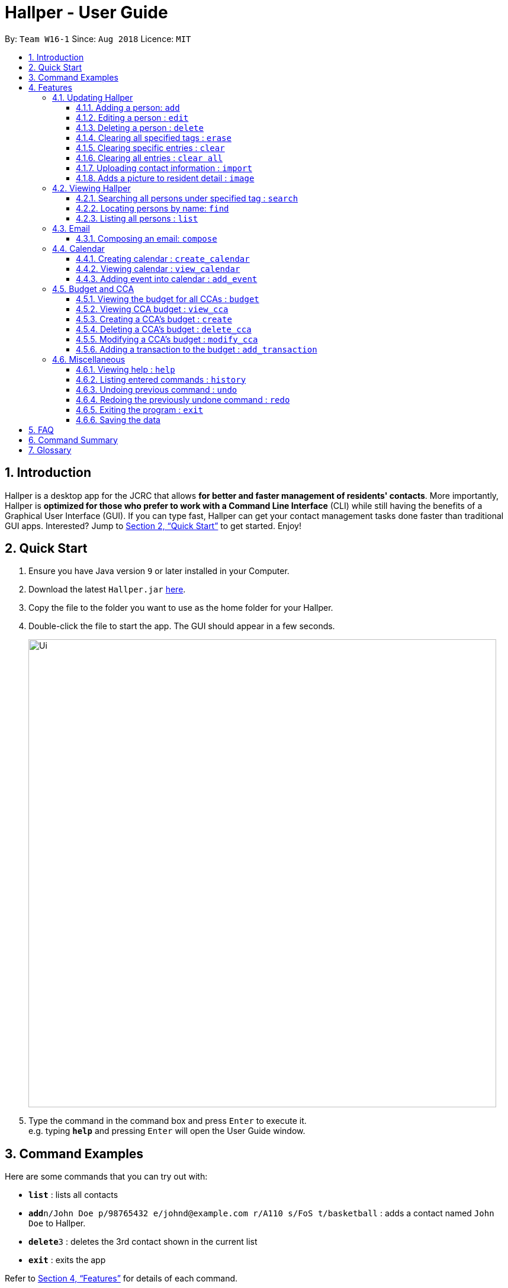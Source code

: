 = Hallper - User Guide
:site-section: UserGuide
:toc:
:toc-title:
:toc-placement: preamble
:toclevels: 3
:sectnums:
:imagesDir: images
:stylesDir: stylesheets
:xrefstyle: full
:experimental:
ifdef::env-github[]
:tip-caption: :bulb:
:note-caption: :information_source:
endif::[]
:repoURL: https://github.com/CS2103-AY1819S1-W16-1/main/tree/master

By: `Team W16-1`      Since: `Aug 2018`      Licence: `MIT`

== Introduction

Hallper is a desktop app for the JCRC that allows *for better and faster management of residents' contacts*. More importantly, Hallper is *optimized for those who prefer to work with a Command Line Interface* (CLI) while still having the benefits of a Graphical User Interface (GUI). If you can type fast, Hallper can get your contact management tasks done faster than traditional GUI apps. Interested? Jump to <<Quick Start>> to get started. Enjoy!

== Quick Start

.  Ensure you have Java version `9` or later installed in your Computer.
.  Download the latest `Hallper.jar` link:{repoURL}/releases[here].

.  Copy the file to the folder you want to use as the home folder for your Hallper.
.  Double-click the file to start the app. The GUI should appear in a few seconds.
+
image::Ui.png[width="790"]
+
.  Type the command in the command box and press kbd:[Enter] to execute it. +
e.g. typing *`help`* and pressing kbd:[Enter] will open the User Guide window.

== Command Examples
Here are some commands that you can try out with:

* *`list`* : lists all contacts
* **`add`**`n/John Doe p/98765432 e/johnd@example.com r/A110 s/FoS t/basketball` : adds a contact named `John Doe` to Hallper.
* **`delete`**`3` : deletes the 3rd contact shown in the current list
* *`exit`* : exits the app

Refer to <<Features>> for details of each command.

[[Features]]
== Features

====
*Command Format*

* Words in `UPPER_CASE` are the parameters to be supplied by the user e.g. in `add n/NAME`, `NAME` is a parameter which can be used as `add n/John Doe`.
* Items in square brackets are optional e.g `n/NAME [t/CCA]` can be used as `n/John Doe c/soccer` or as `n/John Doe`.
* Items with `…`​ after them can be used multiple times including zero times e.g. `[t/CCA]...` can be used as `{nbsp}` (i.e. 0 times), `t/soccer`, `t/soccer t/basketball` etc.
* Parameters can be in any order e.g. if the command specifies `n/NAME p/PHONE_NUMBER`, `p/PHONE_NUMBER n/NAME` is also acceptable.
====

=== Updating Hallper
This section lists features related to updating contacts in Hallper.

==== Adding a person: `add`

Adds a person to Hallper. +
Format: `add n/NAME p/PHONE_NUMBER e/EMAIL r/ROOM NUMBER s/SCHOOL [t/CCA]...`

[TIP]
A person can have any number of CCAs (including 0)

Examples:

* `add n/John Doe p/98765432 e/johnd@example.com r/C420 s/SoC t/Basketball`
* `add n/Betsy Crowe t/Soccer e/betsycrowe@example.com p/1234567 r/B213 s/Business`

==== Editing a person : `edit`

Edits an existing person in Hallper. +
Format: `edit INDEX [n/NAME] [p/PHONE] [e/EMAIL] [a/ADDRESS] [t/CCA]...`

****
* Edits the person at the specified `INDEX`. The index refers to the index number shown in the displayed person list. The index *must be a positive integer* 1, 2, 3, ...
* At least one of the optional fields must be provided.
* Existing values will be updated to the input values.
* When editing tags, the existing tags of the person will be removed i.e adding of tags is not cumulative.
* You can remove all the person's tags by typing `c/` without specifying any tags after it.
****

Examples:

* `edit 1 p/91234567 e/johndoe@example.com` +
Edits the phone number and email address of the 1st person to be `91234567` and `johndoe@example.com` respectively.
* `edit 2 n/Betsy Crower c/` +
Edits the name of the 2nd person to be `Betsy Crower` and clears all existing tags.


==== Deleting a person : `delete`

Deletes the specified person from Hallper. +
Format: `delete INDEX`

****
* Deletes the person at the specified `INDEX`.
* The index refers to the index number shown in the displayed person list.
* The index *must be a positive integer* 1, 2, 3, ...
****

Examples:

* `list` +
`delete 2` +
Deletes the 2nd person in Hallper.
* `find Betsy` +
`delete 1` +
Deletes the 1st person in the results of the `find` command.

==== Clearing all specified tags : `erase`

Clears all spcified tags from all contacts from Hallper. +
Format: `erase CCA`

****
* Erases the CCA specified for all associated contacts.
* The CCA specified must be an existing CCA.
* Multiple CCAs can be specified at once.
****

Example:

* `erase basketball` +
Erases `basketball` from contacts associated with this CCA. +
* `erase basketball netball` +
Erases `basketball` and `netball` from contacts associated with these CCAs.

==== Clearing specific entries : `clear`

Clears specified entries from Hallper. +
Format: `clear KEYWORD`

****
* Clears contacts associated with KEYWORD.
* KEYWORD refers to either a CCA or ROOM.
* KEYWORD is case-sensitive.
****

Example:

* `clear basketball` +
Clears all entries associated with CCA `basketball`.
* `clear A123` +
Clears all entries associated with room `A123`.

==== Clearing all entries : `clear all`

Clears all entries from Hallper. +
Format: `clear all`

****
* 'all' is case-sensitive.
****

Example:

* `clear all` +
Clears `all` entries in Hallper.

==== Uploading contact information : `import`

Imports file containing contact information and updates Hallper accordingly. +
Format: `import f/FILEPATH`

****
* Allow for the mass upload of contact information.
* The file to be uploaded must be a *`.xml`* file.
****

Example:

* `import f/C://Users/Files/data.xml` +
Imports `data.xml` file to be read and for database to be updated accordingly.

==== Adds a picture to resident detail : `image`

Uploads the image of resident staying in the specified room to Hallper. +
Format: `image ROOM`

****
* Allow for the upload of the profile picture of resident.
* The image must be in *`.jpg`* or *`.png`*.
****

=== Viewing Hallper
This section lists features related to viewing all or specific contacts in Hallper.

==== Searching all persons under specified tag : `search`

Shows a list of all persons in the Hallper that are associated with the specified keyword. +
Format: `search KEYWORD [MORE_KEYWORDS]`
****
* KEYWORD can be ROOM or CCA.
* KEYWORD is not case-sensitive.
****

Examples:

* `search basketball` +
Searches Hallper and lists all contacts associated with `basketball`.
* `search A123` +
Searches Hallper and lists all contacts associated with `A123`.
* `search basketball A123` +
Searches Hallper and lists all contacts associated with `basketball` and `A123`.

==== Locating persons by name: `find`
Finds persons whose names contain any of the given keywords. +
Format: `find KEYWORD [MORE_KEYWORDS]`

****
* The search is case insensitive. e.g `hans` will match `Hans`
* The order of the keywords does not matter. e.g. `Hans Bo` will match `Bo Hans`
* Only the name is searched.
* Only full words will be matched e.g. `Han` will not match `Hans`
* Persons matching at least one keyword will be returned (i.e. `OR` search). e.g. `Hans Bo` will return `Hans Gruber`, `Bo Yang`
****

Examples:

* `find John` +
Returns `john` and `John Doe`
* `find Betsy Tim John` +
Returns any person having names `Betsy`, `Tim`, or `John`

==== Listing all persons : `list`

Shows a list of all persons in Hallper. +
Format: `list`

=== Email
This section lists features related to email in Hallper.

==== Composing an email: `compose`
Composes a *`.eml`* file that can be used to send emails to residents. +
Format: `compose from/FROM to/TO subject/SUBJECT content/CONTENT`

****
* FROM and TO must be valid email addresses e.g. johndoe@example.com
* SUBJECT has a word limit of 10 words.
* CONTENT has no word limit.
****

Example:

* `compose from/johndoe@example.com to/samsee@example.com subject/Meeting this Friday
content/Hey there's a meeting this friday.` +
Composes an email from `johndoe@example.com` to `samsee@example.com` with subject
`Meeting this Friday` and email body `Hey there's a meeting this friday.` and saves
it as a *`.eml`* file.

=== Calendar
This section lists features related to managing the calendar in Hallper.

==== Creating calendar : `create_calendar`

Creates a calendar file in Hallper for updating of events. +
Format: `create_calendar month/MONTH year/YEAR`

****
* Creates a calendar as a *`.ics`* file.
* The MONTH *must be specified as MMM*.
* The YEAR *must be specified as YYYY*.
****
Example:

* `create_calendar month/Feb year/2018` +
Creates a calendar for the month of `Feb` and year `2018` and
saves it as a *`.ics`* file.

==== Viewing calendar : `view_calendar`

Views the calendar of the specified month. +
Format: `view_calendar MONTH`

Example:

* `view_calendar Feb` +
Displays view of calendar for the month of `Feb`.

==== Adding event into calendar : `add_event`

Adds an event into the calendar. +
Format: `add_event month/MONTH year/YEAR sdate/START DATE shour/START HOUR smin/START MIN
edate/END DATE ehour/END HOUR emin/END MINUTE title/NAME OF EVENT`

****
* The *MONTH must be specified as MMM*.
* The *YEAR must be specified as YYYY*.
* *DATE, HOUR, MINUTE must be specified as XX*.
****

Example:

* `add_event month/Feb year/2018 sdate/01 shour/12 smin/00 edate/01 ehour/15 emin/00 title/Enthral` +
Adds an event titled `Enthral` into calendar for `Feb 2018` which starts on the `1` st at `1200` and ends on
the `1` st at `1500`.

=== Budget and CCA
This section lists features related to CCA budget management in Hallper.

==== Viewing the budget for all CCAs : `budget`

Allows for the viewing of the budgets for all the CCAs. +
Format: `budget`

****
* BP displays the total budget allocated to the CCAs, total outstanding amount and budget information of each CCA, in alphabetical order.
****

==== Viewing CCA budget : `view_cca`

Allows for the viewing of the budget and past transactions of the specified CCA. +
Format: `view_cca CCA`

Example:

* `view_cca soccer` +
Displays view of budget and past transactions for `soccer` CCA.

==== Creating a CCA's budget : `create`

Adds a CCA into the budget book with the initial given budget. +
Format: `create n/CCA bud/BUDGET`

****
* BUDGET currency is in SGD.
****

Example:

* `create n/basketball bud/200` +
Adds `basketball` CCA with SGD`200` budget to Hallper.


==== Deleting a CCA's budget : `delete_cca`

Deletes the CCA's existing budget. +
Format: `delete_cca CCA`

Example:

* `delete_cca soccer` +
Deletes `soccer` CCA's existing budget.

==== Modifying a CCA's budget : `modify_cca`

Modifies the budget of specified CCA. +
Format: `modify_cca CCA BUDGET`

****
* BUDGET currency is in SGD.
****

Example:

* `modify_cca soccer 500` +
Modifies `soccer` CCA's current budget to SGD `500` .

==== Adding a transaction to the budget : `add_transaction`

Adds a transaction to the budget of specified CCA. +
Format: `add_transaction CCA AMOUNT TYPE PERSON_IN_CHARGE`

****
* Adds a transaction to the budget of specifed CCA.
* The types available are  either *`credit`* or *`debit`*.
* The *`PERSON-IN-CHARGE`* must be a resident in Hallper.
****

Example:

* `add_transaction badminton 500 credit James`
Adds a `credit` transaction of SGD `500` to `James` from `badminton` CCA.

=== Miscellaneous
This section lists miscellaneous commands for navigating Hallper.

==== Viewing help : `help`

Opens up the User Guide in a new window. +
Format: `help`

==== Listing entered commands : `history`

Lists all the commands that you have entered in reverse chronological order. +
Format: `history`

[NOTE]
====
Pressing the kbd:[&uarr;] and kbd:[&darr;] arrows will display the previous and next input respectively in the command box.
====

// tag::undoredo[]
==== Undoing previous command : `undo`

Restores Hallper to the state before the previous _undoable_ command was executed. +
Format: `undo`

[NOTE]
====
Undoable commands: those commands that modify Hallper's content (`add`, `delete`, `edit` and `clear`).
====

Examples:

* `delete 1` +
`list` +
`undo` (reverses the `delete 1` command) +

* `select 1` +
`list` +
`undo` +
The `undo` command fails as there are no undoable commands executed previously.

* `delete 1` +
`clear` +
`undo` (reverses the `clear` command) +
`undo` (reverses the `delete 1` command) +

==== Redoing the previously undone command : `redo`

Reverses the most recent `undo` command. +
Format: `redo`

Examples:

* `delete 1` +
`undo` (reverses the `delete 1` command) +
`redo` (reapplies the `delete 1` command) +

* `delete 1` +
`redo` +
The `redo` command fails as there are no `undo` commands executed previously.

* `delete 1` +
`clear` +
`undo` (reverses the `clear` command) +
`undo` (reverses the `delete 1` command) +
`redo` (reapplies the `delete 1` command) +
`redo` (reapplies the `clear` command) +
// end::undoredo[]

==== Exiting the program : `exit`

Exits the program. +
Format: `exit`

==== Saving the data

Hallper data are saved in the hard disk automatically after any command that changes the data. +
There is no need to save manually.

== FAQ

*Q*: How do I transfer my data to another Computer? +
*A*: Install the app in the other computer and overwrite the empty data file it creates with the file that contains the data of your previous Hallper folder.

== Command Summary

* *Add* : `add n/NAME p/PHONE_NUMBER e/EMAIL b/BLOCK r/ROOM NUMBER s/SCHOOL [c/CCA]...` +
e.g. `add n/James Ho p/22224444 e/jamesho@example.com b/C r/420 s/School of Computing c/Basketball`
* *Edit* : `edit INDEX [n/NAME] [p/PHONE_NUMBER] [e/EMAIL] [a/ADDRESS] [c/CCA]...` +
e.g. `edit 2 n/James Lee e/jameslee@example.com`
* *Delete* : `delete INDEX` +
e.g. `delete 3`
* *Erase* : `erase CCA` +
e.g. `erase basketball`
* *Clear* : `clear KEYWORD [MORE_KEYWORDS]` +
e.g. `clear basketball A123`
* *Clear all* : `clear all`
* *Import* : `import f/FILEPATH`
* *Image* : `image`
* *Search* : `search KEYWORD [MORE_KEYWORDS]` +
e.g. `search basketball A123`
* *Find* : `find KEYWORD [MORE_KEYWORDS]` +
e.g. `find James Jake`
* *List* : `list`
* *Compose* : `compose from/FROM to/TO subject/SUBJECT content/CONTENT`
* *Create Calendar* : `create_calendar MONTH` +
e.g. `create_calendar month/Feb year/2018`
* *View Calendar* : `view_calendar MONTH` +
e.g. `view_calendar Feb`
* *Add Event* : `add_event month/MONTH year/YEAR sdate/START DATE shour/START HOUR smin/START MIN
edate/END DATE ehour/END HOUR emin/END MINUTE title/NAME OF EVENT` +
e.g. `add_event month/Feb year/2018 sdate/01 shour/12 smin/00 edate/01 ehour/15 emin/00 title/Enthral`
* *Create CCA Budget* : `create n/CCA bud/BUDGET` +
e.g. `create Basketball 500`
* *Budget* : `budget`
* *View CCA* : `view_cca CCA` +
e.g. `view_cca basketball`
* *Delete CCA* : `delete_cca CCA` +
e.g. `delete_cca basketball`
* *Modify CCA* : `modify_cca CCA BUDGET` +
e.g. `modify_cca basketball 500`
* *Add Transaction* : `add_transaction CCA AMOUNT TYPE PERSON-IN-CHARGE` +
e.g. `add_transaction soccer 500 debit James`
* *Help* : `help`
* *History* : `history`
e.g. `view 2`
* *Undo* : `undo`
* *Redo* : `redo`
* *Exit* : `exit`

== Glossary
* `CCA`: Co-Curricular Activity that residents can join within their respective halls.
* `JCRC`: Junior Common Room Committee in charge of administrative duties within their respective halls.
